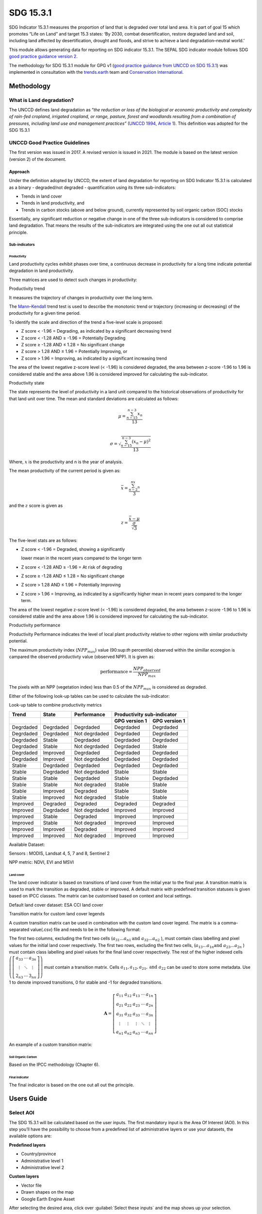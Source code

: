 SDG 15.3.1
==========

SDG Indicator 15.3.1 measures the proportion of land that is degraded
over total land area. It is part of goal 15 which promotes “Life on Land”
and target 15.3 states: ‘By 2030, combat desertification, restore
degraded land and soil, including land affected by desertification,
drought and floods, and strive to achieve a land degradation–neutral
world.’

This module allows generating data for reporting on SDG indicator 15.3.1. The SEPAL SDG indicator module follows SDG `good practice guidance version 2 <https://www.unccd.int/sites/default/files/documents/2021-09/UNCCD_GPG_SDG-Indicator-15.3.1_version2_2021.pdf>`__. 

The methodology for SDG 15.3.1 module for GPG v1 (`good practice guidance from UNCCD on SDG 15.3.1 <https://prais.unccd.int/sites/default/files/helper_documents/4-GPG_15.3.1_EN.pdf>`__) was implemented in consultation with the `trends.earth <https://trends.earth/docs/en/index.html>`__ team and `Conservation International <https://www.conservation.org>`__.

Methodology
-----------

What is Land degradation?
^^^^^^^^^^^^^^^^^^^^^^^^^

The UNCCD defines land degradation as “\ *the reduction or loss of the
biological or economic productivity and complexity of rain-fed cropland,
irrigated cropland, or range, pasture, forest and woodlands resulting
from a combination of pressures, including land use and management
practices”* (`UNCCD 1994, Article
1 <https://www.unccd.int/sites/default/files/relevant-links/2017-01/UNCCD_Convention_ENG_0.pdf>`__).
This definition was adopted for the SDG 15.3.1

UNCCD Good Practice Guidelines
^^^^^^^^^^^^^^^^^^^^^^^^^^^^^^

The first version was issued in 2017. A revised version is issued in
2021. The module is based on the latest version (version 2) of the document.

Approach
""""""""

Under the definition adopted by UNCCD, the extent of land degradation
for reporting on SDG Indicator 15.3.1 is calculated as a binary -
degraded/not degraded - quantification using its three sub-indicators:

-  Trends in land cover

-  Trends in land productivity, and

-  Trends in carbon stocks (above and below ground), currently
   represented by soil organic carbon (SOC) stocks

Essentially, any significant reduction or negative change in one of the
three sub-indicators is considered to comprise land degradation. That
means the results of the sub-indicators are integrated using the one out
all out statistical principle.

Sub-indicators
##############

Productivity
++++++++++++

Land productivity cycles exhibit phases over time, a continuous decrease
in productivity for a long time indicate potential degradation in land
productivity.

Three matrices are used to detect such changes in productivity:

Productivity trend
     

It measures the trajectory of changes in productivity over the long term.

The `Mann–Kendall <https://en.wikipedia.org/wiki/Kendall_rank_correlation_coefficient>`__ trend test is used to describe the monotonic trend or
trajectory (increasing or decreasing) of the productivity for a given
time period.

To identify the scale and direction of the trend a five-level scale is
proposed:

-  Z score < -1.96 = Degrading, as indicated by a significant decreasing
   trend

-  Z score < -1.28 AND ≥ -1.96 = Potentially Degrading

-  Z score ≥ -1.28 AND ≤ 1.28 = No significant change

-  Z score > 1.28 AND ≤ 1.96 = Potentially Improving, or

-  Z score > 1.96 = Improving, as indicated by a significant increasing
   trend

The area of the lowest negative z-score level (< -1.96) is considered
degraded, the area between z-score -1.96 to 1.96 is considered stable and the 
area above 1.96 is considered improved for calculating the sub-indicator.

.. image:: https://raw.githubusercontent.com/sepal-contrib/sdg_15.3.1/master/doc/img/trend_z.svg
    :alt: trend z score

Productivity state
     

The state represents the level of productivity in a land unit compared to
the historical observations of productivity for that land unit over
time. The mean and standard deviations are calculated as follows:

.. math::

   \mu = \frac{\sum_{n-15}^{n-3}x_n}{13} \\

   \sigma = \sqrt{\frac{\sum_{n-15}^{n-3}(x_n-\mu)^2}{13}}

Where, :math:`x` is the productivity and n is the year of analysis.

The mean productivity of the current period is given as:

.. math:: \bar{x} = \frac{\sum_{n-2}^nx_n}{3}

and the :math:`z` score is given as

.. math:: z =\frac{\bar{x}-\mu}{\frac{\sigma}{\sqrt{3}}}

The five-level stats are as follows:

-  Z score < -1.96 = Degraded, showing a significantly

   lower mean in the recent years compared to the longer term

-  Z score < -1.28 AND ≥ -1.96 = At risk of degrading

-  Z score ≥ -1.28 AND ≤ 1.28 = No significant change

-  Z score > 1.28 AND ≤ 1.96 = Potentially Improving

-  Z score > 1.96 = Improving, as indicated by a significantly higher
   mean in recent years compared to the longer term.
   


The area of the lowest negative z-score level (< -1.96) is considered degraded, 
the area between z-score -1.96 to 1.96 is considered stable and the area above 
1.96 is considered improved for calculating the sub-indicator.

Productivity performance
           

Productivity Performance indicates the level of local plant productivity
relative to other regions with similar productivity potential.

The maximum productivity index (:math:`$NPP_max$`) value (90:sup:`th` percentile)
observed within the simillar ecoregion is campared the observed
productivty value (observed NPP). It is given as:

.. math:: \text{performance} = \frac{NPP_{observed}}{NPP_{max}}

The pixels with an NPP (vegetation index) less than 0.5 of the :math:`$NPP_max$`
is considered as degraded.

Either of the following look-up tables can be used to calculate the sub-indicator:

Look-up table to combine productivity metrics

+------------+------------+----------------+---------------+---------------+
|  Trend     | State      | Performance    | Productivity sub-indicator    |
+------------+------------+----------------+---------------+---------------+
|            |            |                | GPG version 1 | GPG version 1 |
+============+============+================+===============+===============+
| Degrdaded  |  Degrdaded |  Degrdaded     | Degrdaded     |  Degrdaded    |
+------------+------------+----------------+---------------+---------------+
| Degrdaded  |  Degrdaded |  Not degrdaded | Degrdaded     |  Degrdaded    |
+------------+------------+----------------+---------------+---------------+
| Degrdaded  |  Stable    |  Degrdaded     | Degrdaded     |  Degrdaded    |
+------------+------------+----------------+---------------+---------------+
| Degrdaded  |  Stable    |  Not degrdaded | Degrdaded     |  Stable       |
+------------+------------+----------------+---------------+---------------+
| Degrdaded  |  Improved  |  Degrdaded     | Degrdaded     |  Degrdaded    |
+------------+------------+----------------+---------------+---------------+
| Degrdaded  |  Improved  |  Not degrdaded | Degrdaded     |  Degrdaded    |
+------------+------------+----------------+---------------+---------------+
| Stable     |  Degrdaded |  Degrdaded     | Degrdaded     |  Degrdaded    |
+------------+------------+----------------+---------------+---------------+
| Stable     |  Degrdaded |  Not degrdaded | Stable        |  Stable       |
+------------+------------+----------------+---------------+---------------+
| Stable     |  Stable    |  Degrdaded     | Stable        |  Degrdaded    |
+------------+------------+----------------+---------------+---------------+
| Stable     |  Stable    |  Not degraded  | Stable        |  Stable       |
+------------+------------+----------------+---------------+---------------+
| Stable     |  Improved  |  Degraded      | Stable        |  Stable       |
+------------+------------+----------------+---------------+---------------+
| Stable     |  Improved  |  Not degraded  | Stable        |  Stable       |
+------------+------------+----------------+---------------+---------------+
| Improved   |  Degraded  |  Degraded      | Degraded      |  Degraded     |
+------------+------------+----------------+---------------+---------------+
| Improved   |  Degrdaded |  Not degrdaded | Improved      |  Improved     |
+------------+------------+----------------+---------------+---------------+
| Improved   |  Stable    |  Degraded      | Improved      |  Improved     |
+------------+------------+----------------+---------------+---------------+
| Improved   |  Stable    |  Not degraded  | Improved      |  Improved     |
+------------+------------+----------------+---------------+---------------+
| Improved   |  Improved  |  Degraded      | Improved      |  Improved     |
+------------+------------+----------------+---------------+---------------+
| Improved   |  Improved  |  Not degraded  | Improved      |  Improved     |
+------------+------------+----------------+---------------+---------------+


.. image:: https://raw.githubusercontent.com/sepal-contrib/sdg_15.3.1/master/doc/img/look-up-table.svg
    :alt: Look up table


Available Dataset: 
                  

Sensors : MODIS, Landsat 4, 5, 7 and 8, Sentinel 2

NPP metric: NDVI, EVI and MSVI

Land cover
++++++++++


The land cover indicator is based on transitions of land cover from the initial year to the final year. A transition matrix is used to mark the transition as degraded, stable or improved. A default matrix with predefined transition statuses is given based on IPCC classes. The matrix can be customised based on context and local settings. 

Default land cover dataset: ESA CCI land cover


Transition matrix for custom land cover legends

A custom transition matrix can be used in combination with the custom land cover legend. The matrix is a comma-separated value(.csv) file and needs to be in the following format:

The first two columns, excluding the first two cells (:math:`a_{31}...a_{n1} \text{and } a_{32}...a_{n2}` ), must contain class labelling and pixel values for the initial land cover respectively.
The first two rows, excluding the first two cells, (:math:`a_{13}...a_{1n} \text{and } a_{23}...a_{2n}` ) must contain class labelling and pixel values for the final land cover respectively. The rest of the higher indexed cells :math:`\left(\left[\begin{matrix}a_{33}&\cdots&a_{3n}\\\vdots&\ddots&\vdots\\2_{n3}&\cdots&3_{nn}\end{matrix} \right]\right)` must contain a transition matrix. Cells :math:`a_{11},a_{12},a_{21}, \text{and } a_{22}` can be used to store some metadata. Use 1 to denote improved transitions, 0 for stable and -1 for degraded transitions.

.. math::
    \mathbf{A} = \left[ \begin{matrix}%
    a_{11}&a_{12}&a_{13}&\cdots&a_{1n}\\
    a_{21}&a_{22}&a_{23}&\cdots&a_{2n}\\
    a_{31}&a_{32}&a_{33}&\cdots&a_{3n}\\
    \vdots&\vdots&\vdots&\ddots&\vdots\\
    a_{n1}&a_{n2}&a_{n3}&\cdots&a_{nn}\end{matrix}\right]


An example of a custom transition matrix:

.. image:: https://raw.githubusercontent.com/sepal-contrib/sdg_15.3.1/master/doc/img/ipccsx_matrix_explained.svg
    :alt: custom transition matrix

Soil Organic Carbon
+++++++++++++++++++

Based on the IPCC methodology (Chapter 6).


Final indicator
+++++++++++++++

The final indicator is based on the one out all out the principle.

Users Guide
-----------

Select AOI
^^^^^^^^^^

The SDG 15.3.1 will be calculated based on the user inputs. The first mandatory input is the Area Of Interest (AOI). In this step you’ll have the possibility to choose from a predefined list of administrative layers or use your datasets, the available options are:

**Predefined layers**

-   Country/province
-   Administrative level 1
-   Administrative level 2

**Custom layers**

-   Vector file
-   Drawn shapes on the map
-   Google Earth Engine Asset

After selecting the desired area, click over :guilabel:`Select these inputs` and the map shows up your selection.

.. note::

    You can only select one area of interest. In some cases, depending on the input data you could run out of resources in GEE.
    
.. image:: https://raw.githubusercontent.com/sepal-contrib/sdg_15.3.1/master/doc/img/aoi_selection.png
    :alt: AOI selection
    
Parameters
""""""""""

To run the computation of SDG 15.3.1, several parameters need to be set. Please read the `Good practice guidelines <https://www.unccd.int/sites/default/files/documents/2021-09/UNCCD_GPG_SDG-Indicator-15.3.1_version2_2021.pdf>`__ to better understand the parameters required to calculate SDG 15.3.1 indicator and it's sub-indicators.

.. image:: https://raw.githubusercontent.com/sepal-contrib/sdg_15.3.1/master/doc/img/parameters.png
    :alt: parameters

Mandatory parameters
####################

-   **Dates**: They are set in years and need to be in the correct order. The **end date** that you select will change the list of available sensors. You won't be able to choose sensors that were not launched by the **end date**

-   **Sensors**: After selecting the dates, all the available sensors within the timeframe will be available. You can deselect or re-select any sensor you want. The default value is set to all the Landsat satellites available within the selected timeframe.

.. note::
   
        Some of the sensors are incompatible with each other. Thus selecting Landsat, MODIS or Sentinel dataset in the **sensors** dropdown will deselect the others.
        
-   **Vegetation index**: THe vegetation index will be used to compute the trend trajectory, default to *NDVI*.

-   **trajectory**: There are 3 options available to calculate the productivity trend that describes the trajectory of change, default to *productivity (VI) trend*.

-   **land ecosystem functional unit**: default to *Global Agro-Environmental Stratification (GAES)*, other available options are:

    - `Global Agro Ecological Zones (GAEZ), historical AEZ with 53 classes <https://gaez.fao.org/>`__ 
    - `World Ecosystem <https://doi.org/10.1016/j.gecco.2019.e00860>`__
    - `Global Homogeneous Response Units <https://doi.pangaea.de/10.1594/PANGAEA.775369>`__
    - Calculate based on the land cover (`ESA CCI <https://cds.climate.copernicus.eu/cdsapp#!/dataset/satellite-land-cover?tab=overview>`__) and soil texture (`ISRIC <https://www.isric.org/explore/soilgrids>`__)

-   **climate regime**: default to *Per pixel based on global climate data* but you can also use a fixed value everywhere using a predefined climate regime in the dropdown menu or select a custom value on the slider

Advanced parameters
###################

.. image:: https://raw.githubusercontent.com/sepal-contrib/sdg_15.3.1/master/doc/img/advanced_parameters.png
    :alt: advanced parameters

Productivity related parameters
+++++++++++++++++++++++++++++++

Assessment periods for all the metrics can be specified individually. Keep them blank to use the Start and End dates for the respective metric.

.. note::
    
     If you only specify either the start or the end year of a particular metric, the module will ignore the value.

The default productivity look-up table is set to GPG version 2. We could also select GPG version 1. Please refer to the approach section for the tables.  Please read section 4.2.5 of the `GPG version 2 <https://www.unccd.int/sites/default/files/documents/2021-09/UNCCD_GPG_SDG-Indicator-15.3.1_version2_2021.pdf>`__ to know more about the look-up table.

.. image:: https://raw.githubusercontent.com/sepal-contrib/sdg_15.3.1/master/doc/img/prod_params.png
    :alt: productivity parameters


Land cover related parameters:
++++++++++++++++++++++++++++++

Water body data

The default water body data is set to JRC water body seasonality data with a seasonality of 8 months. An :code:`ee.Image` can be used for the water body data with a pixel value greater than equal to 1. Waterbody can be extracted from the land cover data by specifying the corresponding pixel value. To use the water body from ESA CCI land cover data, set the slider to 70.


.. image:: https://raw.githubusercontent.com/sepal-contrib/sdg_15.3.1/master/doc/img/water_body.png
    :alt: water body


The default land cover is set to the ESA CCI land cover data. The tool will use the CCI land cover system of the **start date** and the **end date**. These land cover images will be reclassified into the IPCC classification system and used to compute the land cover sub-indicator. However, You can specify your data for the start and the end land cover data. Provide the :code:`ee.Image` asset name and the band that need to be used and the default dataset will be replaced in the computation by your custom data. 

.. note::

     If would like to use the default land cover transition matrix, the custom dataset needs to be classified in the IPCC classification system. Please refer to :ref:`sdg_reclassify` to know how to reclassify your local dataset into a different classification system.
    
To compute the land cover sub-indicator with the IPCC classes, the user can modify the default transition matrix. Based on the user's local knowledge of the conditions in the study area and the land degradation process occurring there, use the table below to identify which transitions correspond to degradation (D), improvement (I), or no change in terms of land condition (S).

The rows stand for the initial classes and the columns for the final classes.

.. image:: https://raw.githubusercontent.com/sepal-contrib/sdg_15.3.1/master/doc/img/default_matrix.png
    :alt: water body


    
Custom land cover transition matrix

If you would like to use a custom land cover transition matrix, select the :guilabel:`Yes` radio button and select the CSV file. Use `this matrix <https://raw.githubusercontent.com/sepal-contrib/sdg_15.3.1/master/utils/ipccsx_matrix.csv>`__ as a template to prepare a matrix for your land cover map.


SOC related parameters:
+++++++++++++++++++++++
    
Launch the computation
######################

Once all the parameters are set you can run the analysis by clicking on :guilabel:`Load the indicators`.
It takes time to calulate all the sub-indicator. Look at the Alert at the bottom of the panel that displays the current state of analysis.

.. image:: https://raw.githubusercontent.com/sepal-contrib/sdg_15.3.1/master/doc/img/validate_data.png
    :alt: validate data


Results
"""""""

The results are displayed to the end user in the next panel. On the left the user will find the transition and the distribution charts and on the right, an interactive map where every indicator and sub-indicators layers are displayed.

click on the :guilabel:`donwload` button to exort all the layers, charts and tables to your SEPAL folder. 

The results are gathered in the :code:`module_results/sdg_indicators/` folder. In this folder a folder is set for each AOI (e.g. :code:`SGP/` for Singapore) and within this folder results are grouped by run computation. the title of the folder reflect the parameters following this symbology: :code:`<start_year>_<end_year>_<satellites>_<vegetation index>_<lc units>_<custom LC>_<climate>`.

.. note:: 

    As an example for computation used in this documentation, the results were saved in : :code:`module_results/sdg_indicator/SGP/2015_2019_modis_ndvi_calculate_default_cr0/`

.. image:: https://raw.githubusercontent.com/sepal-contrib/sdg_15.3.1/master/doc/img/results.png
    :alt: validate data
    
.. note:: 

    the results are interactive, don't hesitate to interact with both the charts and the map layers using the widgets.
    
    .. image:: https://raw.githubusercontent.com/sepal-contrib/sdg_15.3.1/master/doc/img/results_interaction.gif
        :alt: result interaction
        
Transition graph 
^^^^^^^^^^^^^^^^

This chart is the `Sankey diagram <https://en.wikipedia.org/wiki/Sankey_diagram>`__ of the land cover transition between baseline and target year. The color is corresponding to the initial class.

.. image:: https://raw.githubusercontent.com/sepal-contrib/sdg_15.3.1/master/doc/img/transition_graph.png
    :alt: transiton graph
    :width: 40%
    :align: center

Distribution graph 
^^^^^^^^^^^^^^^^^^

This chart displays the distribution of the SDG 15.3.1 indicator on each classes of the input land cover.

.. image:: https://raw.githubusercontent.com/sepal-contrib/sdg_15.3.1/master/doc/img/distribution_graph.png
    :alt: distribution chart
    :width: 40%
    :align: center

Interactive map
^^^^^^^^^^^^^^^

Are displayed on the map the following indicators: 

-   SDG 15.3.1
-   land cover sub-indicator
-   trajectory sub-indicator
-   performance sub-indicator

These indicator are all displayed using the same symbology (Improved: blue, stable: beige, degraded: red).

The tool also display the land cover maps from baseline and target years using the UNCCD symbology.

.. image:: https://raw.githubusercontent.com/sepal-contrib/sdg_15.3.1/master/doc/img/lc_map.png
    :alt: lc_map
    :width: 80%
    :align: center


.. sdg_reclassify:

Reclassify
""""""""""

.. warning:: 

    To reclassify a land_cover map, this map need to be available to the user as a :code:`ee.Image` in GEE.

.. image:: https://raw.githubusercontent.com/sepal-contrib/sdg_15.3.1/master/doc/img/reclassification.png
    :alt: reclassification


In order to use a custom land cover map, the user needs to first reclassify to a classification system. For the default IPCC classification system,  values between 10 to 70 are used to describe the following land cover classes: This is the 

#. forest
#. grassland
#. cropland
#. wetland
#. artificial
#. bareland
#. water

This is the default matrix. 

First select the asset in the combobox. It will be part of the dropdown value if the asset is part of the user's asset list. If that's not the case simply set the name of the asset in the TextField.


Then select the band that will be reclassified.

For a custom legend/classification system, upload a matrix with first clomun as pixel values, second column as class label and third as hex colour code.


.. note::

    This band need to be a categorical band, the reclassification sytem won't work with continuous values.
    
Click on :guilabel:`get table`. This will generate a table with all the categorical values of the asset. In the second column the user can set the destination value. 

.. tip::

    - If the destination class is not set, the class will be interpreded as no_ata i.e. 0;
    - click on :guilabel:`save` to save the reclassification matrix. It's useful when the baseline and target map are in the same classification system;
    - click on :guilabel:`import` to import a previously saved reclassification matrix.
    
    
Click on :guilabel:`reclassify` to export the map in GEE using the IPCC classification system. The export can be monitored in GEE. 

The following GIF will show you the full reclassification process with an simple example.

.. image:: https://raw.githubusercontent.com/sepal-contrib/sdg_15.3.1/master/doc/img/reclassify_demo.gif
    :alt: reclassification demo


